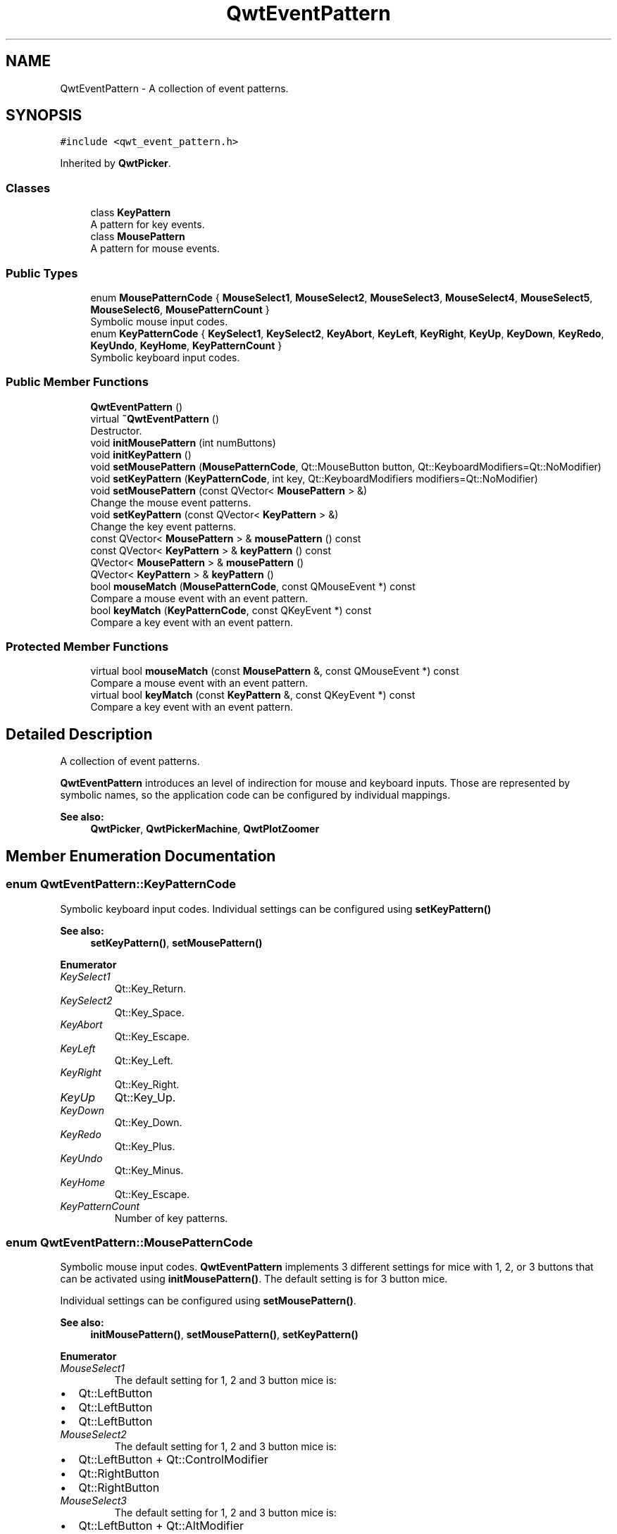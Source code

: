 .TH "QwtEventPattern" 3 "Wed Jan 2 2019" "Version 6.1.4" "Qwt User's Guide" \" -*- nroff -*-
.ad l
.nh
.SH NAME
QwtEventPattern \- A collection of event patterns\&.  

.SH SYNOPSIS
.br
.PP
.PP
\fC#include <qwt_event_pattern\&.h>\fP
.PP
Inherited by \fBQwtPicker\fP\&.
.SS "Classes"

.in +1c
.ti -1c
.RI "class \fBKeyPattern\fP"
.br
.RI "A pattern for key events\&. "
.ti -1c
.RI "class \fBMousePattern\fP"
.br
.RI "A pattern for mouse events\&. "
.in -1c
.SS "Public Types"

.in +1c
.ti -1c
.RI "enum \fBMousePatternCode\fP { \fBMouseSelect1\fP, \fBMouseSelect2\fP, \fBMouseSelect3\fP, \fBMouseSelect4\fP, \fBMouseSelect5\fP, \fBMouseSelect6\fP, \fBMousePatternCount\fP }"
.br
.RI "Symbolic mouse input codes\&. "
.ti -1c
.RI "enum \fBKeyPatternCode\fP { \fBKeySelect1\fP, \fBKeySelect2\fP, \fBKeyAbort\fP, \fBKeyLeft\fP, \fBKeyRight\fP, \fBKeyUp\fP, \fBKeyDown\fP, \fBKeyRedo\fP, \fBKeyUndo\fP, \fBKeyHome\fP, \fBKeyPatternCount\fP }"
.br
.RI "Symbolic keyboard input codes\&. "
.in -1c
.SS "Public Member Functions"

.in +1c
.ti -1c
.RI "\fBQwtEventPattern\fP ()"
.br
.ti -1c
.RI "virtual \fB~QwtEventPattern\fP ()"
.br
.RI "Destructor\&. "
.ti -1c
.RI "void \fBinitMousePattern\fP (int numButtons)"
.br
.ti -1c
.RI "void \fBinitKeyPattern\fP ()"
.br
.ti -1c
.RI "void \fBsetMousePattern\fP (\fBMousePatternCode\fP, Qt::MouseButton button, Qt::KeyboardModifiers=Qt::NoModifier)"
.br
.ti -1c
.RI "void \fBsetKeyPattern\fP (\fBKeyPatternCode\fP, int key, Qt::KeyboardModifiers modifiers=Qt::NoModifier)"
.br
.ti -1c
.RI "void \fBsetMousePattern\fP (const QVector< \fBMousePattern\fP > &)"
.br
.RI "Change the mouse event patterns\&. "
.ti -1c
.RI "void \fBsetKeyPattern\fP (const QVector< \fBKeyPattern\fP > &)"
.br
.RI "Change the key event patterns\&. "
.ti -1c
.RI "const QVector< \fBMousePattern\fP > & \fBmousePattern\fP () const"
.br
.ti -1c
.RI "const QVector< \fBKeyPattern\fP > & \fBkeyPattern\fP () const"
.br
.ti -1c
.RI "QVector< \fBMousePattern\fP > & \fBmousePattern\fP ()"
.br
.ti -1c
.RI "QVector< \fBKeyPattern\fP > & \fBkeyPattern\fP ()"
.br
.ti -1c
.RI "bool \fBmouseMatch\fP (\fBMousePatternCode\fP, const QMouseEvent *) const"
.br
.RI "Compare a mouse event with an event pattern\&. "
.ti -1c
.RI "bool \fBkeyMatch\fP (\fBKeyPatternCode\fP, const QKeyEvent *) const"
.br
.RI "Compare a key event with an event pattern\&. "
.in -1c
.SS "Protected Member Functions"

.in +1c
.ti -1c
.RI "virtual bool \fBmouseMatch\fP (const \fBMousePattern\fP &, const QMouseEvent *) const"
.br
.RI "Compare a mouse event with an event pattern\&. "
.ti -1c
.RI "virtual bool \fBkeyMatch\fP (const \fBKeyPattern\fP &, const QKeyEvent *) const"
.br
.RI "Compare a key event with an event pattern\&. "
.in -1c
.SH "Detailed Description"
.PP 
A collection of event patterns\&. 

\fBQwtEventPattern\fP introduces an level of indirection for mouse and keyboard inputs\&. Those are represented by symbolic names, so the application code can be configured by individual mappings\&.
.PP
\fBSee also:\fP
.RS 4
\fBQwtPicker\fP, \fBQwtPickerMachine\fP, \fBQwtPlotZoomer\fP 
.RE
.PP

.SH "Member Enumeration Documentation"
.PP 
.SS "enum \fBQwtEventPattern::KeyPatternCode\fP"

.PP
Symbolic keyboard input codes\&. Individual settings can be configured using \fBsetKeyPattern()\fP
.PP
\fBSee also:\fP
.RS 4
\fBsetKeyPattern()\fP, \fBsetMousePattern()\fP 
.RE
.PP

.PP
\fBEnumerator\fP
.in +1c
.TP
\fB\fIKeySelect1 \fP\fP
Qt::Key_Return\&. 
.TP
\fB\fIKeySelect2 \fP\fP
Qt::Key_Space\&. 
.TP
\fB\fIKeyAbort \fP\fP
Qt::Key_Escape\&. 
.TP
\fB\fIKeyLeft \fP\fP
Qt::Key_Left\&. 
.TP
\fB\fIKeyRight \fP\fP
Qt::Key_Right\&. 
.TP
\fB\fIKeyUp \fP\fP
Qt::Key_Up\&. 
.TP
\fB\fIKeyDown \fP\fP
Qt::Key_Down\&. 
.TP
\fB\fIKeyRedo \fP\fP
Qt::Key_Plus\&. 
.TP
\fB\fIKeyUndo \fP\fP
Qt::Key_Minus\&. 
.TP
\fB\fIKeyHome \fP\fP
Qt::Key_Escape\&. 
.TP
\fB\fIKeyPatternCount \fP\fP
Number of key patterns\&. 
.SS "enum \fBQwtEventPattern::MousePatternCode\fP"

.PP
Symbolic mouse input codes\&. \fBQwtEventPattern\fP implements 3 different settings for mice with 1, 2, or 3 buttons that can be activated using \fBinitMousePattern()\fP\&. The default setting is for 3 button mice\&.
.PP
Individual settings can be configured using \fBsetMousePattern()\fP\&.
.PP
\fBSee also:\fP
.RS 4
\fBinitMousePattern()\fP, \fBsetMousePattern()\fP, \fBsetKeyPattern()\fP 
.RE
.PP

.PP
\fBEnumerator\fP
.in +1c
.TP
\fB\fIMouseSelect1 \fP\fP
The default setting for 1, 2 and 3 button mice is:
.PP
.IP "\(bu" 2
Qt::LeftButton
.IP "\(bu" 2
Qt::LeftButton
.IP "\(bu" 2
Qt::LeftButton 
.PP

.TP
\fB\fIMouseSelect2 \fP\fP
The default setting for 1, 2 and 3 button mice is:
.PP
.IP "\(bu" 2
Qt::LeftButton + Qt::ControlModifier
.IP "\(bu" 2
Qt::RightButton
.IP "\(bu" 2
Qt::RightButton 
.PP

.TP
\fB\fIMouseSelect3 \fP\fP
The default setting for 1, 2 and 3 button mice is:
.PP
.IP "\(bu" 2
Qt::LeftButton + Qt::AltModifier
.IP "\(bu" 2
Qt::LeftButton + Qt::AltModifier
.IP "\(bu" 2
Qt::MidButton 
.PP

.TP
\fB\fIMouseSelect4 \fP\fP
The default setting for 1, 2 and 3 button mice is:
.PP
.IP "\(bu" 2
Qt::LeftButton + Qt::ShiftModifier
.IP "\(bu" 2
Qt::LeftButton + Qt::ShiftModifier
.IP "\(bu" 2
Qt::LeftButton + Qt::ShiftModifier 
.PP

.TP
\fB\fIMouseSelect5 \fP\fP
The default setting for 1, 2 and 3 button mice is:
.PP
.IP "\(bu" 2
Qt::LeftButton + Qt::ControlButton | Qt::ShiftModifier
.IP "\(bu" 2
Qt::RightButton + Qt::ShiftModifier
.IP "\(bu" 2
Qt::RightButton + Qt::ShiftModifier 
.PP

.TP
\fB\fIMouseSelect6 \fP\fP
The default setting for 1, 2 and 3 button mice is:
.PP
.IP "\(bu" 2
Qt::LeftButton + Qt::AltModifier + Qt::ShiftModifier
.IP "\(bu" 2
Qt::LeftButton + Qt::AltModifier | Qt::ShiftModifier
.IP "\(bu" 2
Qt::MidButton + Qt::ShiftModifier 
.PP

.TP
\fB\fIMousePatternCount \fP\fP
Number of mouse patterns\&. 
.SH "Constructor & Destructor Documentation"
.PP 
.SS "QwtEventPattern::QwtEventPattern ()"
Constructor
.PP
\fBSee also:\fP
.RS 4
\fBMousePatternCode\fP, \fBKeyPatternCode\fP 
.RE
.PP

.SH "Member Function Documentation"
.PP 
.SS "void QwtEventPattern::initKeyPattern ()"
Set default mouse patterns\&.
.PP
\fBSee also:\fP
.RS 4
\fBKeyPatternCode\fP 
.RE
.PP

.SS "void QwtEventPattern::initMousePattern (int numButtons)"
Set default mouse patterns, depending on the number of mouse buttons
.PP
\fBParameters:\fP
.RS 4
\fInumButtons\fP Number of mouse buttons ( <= 3 ) 
.RE
.PP
\fBSee also:\fP
.RS 4
\fBMousePatternCode\fP 
.RE
.PP

.SS "bool QwtEventPattern::keyMatch (\fBKeyPatternCode\fP code, const QKeyEvent * event) const"

.PP
Compare a key event with an event pattern\&. A key event matches the pattern when both have the same key value and in the state value the same key flags (Qt::KeyButtonMask) are set\&.
.PP
\fBParameters:\fP
.RS 4
\fIcode\fP Index of the event pattern 
.br
\fIevent\fP Key event 
.RE
.PP
\fBReturns:\fP
.RS 4
true if matches
.RE
.PP
\fBSee also:\fP
.RS 4
\fBmouseMatch()\fP 
.RE
.PP

.SS "bool QwtEventPattern::keyMatch (const \fBKeyPattern\fP & pattern, const QKeyEvent * event) const\fC [protected]\fP, \fC [virtual]\fP"

.PP
Compare a key event with an event pattern\&. A key event matches the pattern when both have the same key value and in the state value the same key flags (Qt::KeyButtonMask) are set\&.
.PP
\fBParameters:\fP
.RS 4
\fIpattern\fP Key event pattern 
.br
\fIevent\fP Key event 
.RE
.PP
\fBReturns:\fP
.RS 4
true if matches
.RE
.PP
\fBSee also:\fP
.RS 4
\fBmouseMatch()\fP 
.RE
.PP

.SS "const QVector< \fBQwtEventPattern::KeyPattern\fP > & QwtEventPattern::keyPattern () const"

.PP
\fBReturns:\fP
.RS 4
Key pattern 
.RE
.PP

.SS "QVector< \fBQwtEventPattern::KeyPattern\fP > & QwtEventPattern::keyPattern ()"

.PP
\fBReturns:\fP
.RS 4
Key pattern 
.RE
.PP

.SS "bool QwtEventPattern::mouseMatch (\fBMousePatternCode\fP code, const QMouseEvent * event) const"

.PP
Compare a mouse event with an event pattern\&. A mouse event matches the pattern when both have the same button value and in the state value the same key flags(Qt::KeyButtonMask) are set\&.
.PP
\fBParameters:\fP
.RS 4
\fIcode\fP Index of the event pattern 
.br
\fIevent\fP Mouse event 
.RE
.PP
\fBReturns:\fP
.RS 4
true if matches
.RE
.PP
\fBSee also:\fP
.RS 4
\fBkeyMatch()\fP 
.RE
.PP

.SS "bool QwtEventPattern::mouseMatch (const \fBMousePattern\fP & pattern, const QMouseEvent * event) const\fC [protected]\fP, \fC [virtual]\fP"

.PP
Compare a mouse event with an event pattern\&. A mouse event matches the pattern when both have the same button value and in the state value the same key flags(Qt::KeyButtonMask) are set\&.
.PP
\fBParameters:\fP
.RS 4
\fIpattern\fP Mouse event pattern 
.br
\fIevent\fP Mouse event 
.RE
.PP
\fBReturns:\fP
.RS 4
true if matches
.RE
.PP
\fBSee also:\fP
.RS 4
\fBkeyMatch()\fP 
.RE
.PP

.SS "const QVector< \fBQwtEventPattern::MousePattern\fP > & QwtEventPattern::mousePattern () const"

.PP
\fBReturns:\fP
.RS 4
Mouse pattern 
.RE
.PP

.SS "QVector< \fBQwtEventPattern::MousePattern\fP > & QwtEventPattern::mousePattern ()"

.PP
\fBReturns:\fP
.RS 4
Mouse pattern 
.RE
.PP

.SS "void QwtEventPattern::setKeyPattern (\fBKeyPatternCode\fP pattern, int key, Qt::KeyboardModifiers modifiers = \fCQt::NoModifier\fP)"
Change one key pattern
.PP
\fBParameters:\fP
.RS 4
\fIpattern\fP Index of the pattern 
.br
\fIkey\fP Key 
.br
\fImodifiers\fP Keyboard modifiers
.RE
.PP
\fBSee also:\fP
.RS 4
QKeyEvent 
.RE
.PP

.SS "void QwtEventPattern::setMousePattern (\fBMousePatternCode\fP pattern, Qt::MouseButton button, Qt::KeyboardModifiers modifiers = \fCQt::NoModifier\fP)"
Change one mouse pattern
.PP
\fBParameters:\fP
.RS 4
\fIpattern\fP Index of the pattern 
.br
\fIbutton\fP Button 
.br
\fImodifiers\fP Keyboard modifiers
.RE
.PP
\fBSee also:\fP
.RS 4
QMouseEvent 
.RE
.PP


.SH "Author"
.PP 
Generated automatically by Doxygen for Qwt User's Guide from the source code\&.
